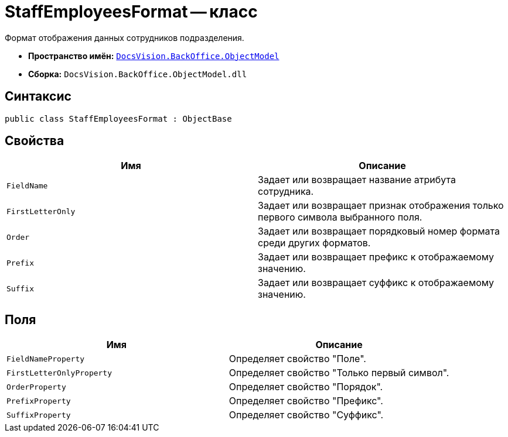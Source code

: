 = StaffEmployeesFormat -- класс

Формат отображения данных сотрудников подразделения.

* *Пространство имён:* `xref:api/DocsVision/Platform/ObjectModel/ObjectModel_NS.adoc[DocsVision.BackOffice.ObjectModel]`
* *Сборка:* `DocsVision.BackOffice.ObjectModel.dll`

== Синтаксис

[source,csharp]
----
public class StaffEmployeesFormat : ObjectBase
----

== Свойства

[cols=",",options="header"]
|===
|Имя |Описание
|`FieldName` |Задает или возвращает название атрибута сотрудника.
|`FirstLetterOnly` |Задает или возвращает признак отображения только первого символа выбранного поля.
|`Order` |Задает или возвращает порядковый номер формата среди других форматов.
|`Prefix` |Задает или возвращает префикс к отображаемому значению.
|`Suffix` |Задает или возвращает суффикс к отображаемому значению.
|===

== Поля

[cols=",",options="header"]
|===
|Имя |Описание
|`FieldNameProperty` |Определяет свойство "Поле".
|`FirstLetterOnlyProperty` |Определяет свойство "Только первый символ".
|`OrderProperty` |Определяет свойство "Порядок".
|`PrefixProperty` |Определяет свойство "Префикс".
|`SuffixProperty` |Определяет свойство "Суффикс".
|===
